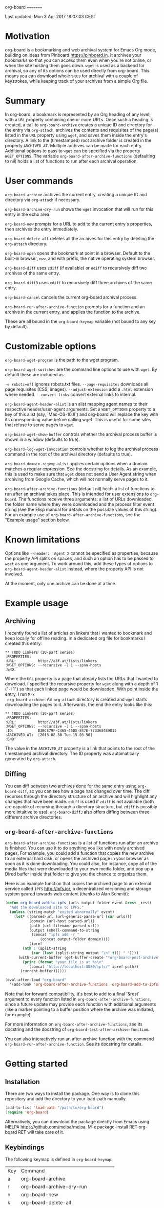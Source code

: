 org-board
=========

Last updated:  Mon  3 Apr 2017 18:07:03 CEST


* Motivation

 org-board is a bookmarking and web archival system for Emacs Org
 mode, building on ideas from Pinboard <https://pinboard.in>.  It
 archives your bookmarks so that you can access them even when
 you're not online, or when the site hosting them goes down.
 ~wget~ is used as a backend for archival, so any of its options
 can be used directly from org-board.  This means you can download
 whole sites for archival with a couple of keystrokes, while
 keeping track of your archives from a simple Org file.

* Summary

 In org-board, a bookmark is represented by an Org heading of any
 level, with a ~URL~ property containing one or more URLs.  Once
 such a heading is created, a call to ~org-board-archive~ creates a
 unique ID and directory for the entry via ~org-attach~, archives
 the contents and requisites of the page(s) listed in the ~URL~
 property using ~wget~, and saves them inside the entry's
 directory.  A link to the (timestamped) root archive folder is
 created in the property ~ARCHIVED_AT~.  Multiple archives can be
 made for each entry.  Additional options to pass to ~wget~ can be
 specified via the property ~WGET_OPTIONS~.  The variable
 ~org-board-after-archive-functions~ (defaulting to nil) holds a
 list of functions to run after each archival operation.

* User commands

 ~org-board-archive~ archives the current entry, creating a unique
   ID and directory via ~org-attach~ if necessary.

 ~org-board-archive-dry-run~ shows the ~wget~ invocation that will
   run for this entry in the echo area.

 ~org-board-new~ prompts for a URL to add to the current entry's
   properties, then archives the entry immediately.

 ~org-board-delete-all~ deletes all the archives for this entry by
   deleting the ~org-attach~ directory.

 ~org-board-open~ opens the bookmark at point in a browser.
   Default to the built-in browser, ~eww~, and with prefix, the
   native operating system browser.

 ~org-board-diff~ uses ~zdiff~ (if available) or ~ediff~ to
   recursively diff two archives of the same entry.

 ~org-board-diff3~ uses ~ediff~ to recursively diff three archives
   of the same entry.

 ~org-board-cancel~ cancels the current org-board archival process.

 ~org-board-run-after-archive-function~ prompts for a function and
   an archive in the current entry, and applies the function to the
   archive.

 These are all bound in the ~org-board-keymap~ variable (not bound
 to any key by default).

* Customizable options

 ~org-board-wget-program~ is the path to the wget program.

 ~org-board-wget-switches~ are the command line options to use with
 ~wget~.  By default these are included as:

   ~-e robots=off~      ignores robots.txt files.
   ~--page-requisites~  downloads all page requisites (CSS, images).
   ~--adjust-extension~ add a ~.html~ extension where needed.
   ~--convert-links~    convert external links to internal.

 ~org-board-agent-header-alist~ is an alist mapping agent names to
 their respective header/user-agent arguments.  Set a
 ~WGET_OPTIONS~ property to a key of this alist (say,
 `Mac-OS-10.8') and org-board will replace the key with its
 corresponding value before calling wget. This is useful for some
 sites that refuse to serve pages to ~wget~.

 ~org-board-wget-show-buffer~ controls whether the archival process
 buffer is shown in a window (defaults to true).

 ~org-board-log-wget-invocation~ controls whether to log the
 archival process command in the root of the archival directory
 (defaults to true).

 ~org-board-domain-regexp-alist~ applies certain options when a
 domain matches a regular expression.  See the docstring for
 details.  As an example, this is used to make sure that ~wget~
 does not send a User Agent string when archiving from Google
 Cache, which will not normally serve pages to it.

 ~org-board-after-archive-functions~ (default nil) holds a list of
 functions to run after an archival takes place.  This is intended
 for user extensions to ~org-board~.  The functions receive three
 arguments: a list of URLs downloaded, the folder name where they
 were downloaded and the process filter event string (see the Elisp
 manual for details on the possible values of this string).  For an
 example use of ~org-board-after-archive-functions~, see the
 "Example usage" section below.

* Known limitations

 Options like ~--header: 'Agent X~ cannot be specified as
 properties, because the property API splits on spaces, and such an
 option has to be passed to ~wget~ as one argument.  To work around
 this, add these types of options to ~org-board-agent-header-alist~
 instead, where the property API is not involved.

 At the moment, only one archive can be done at a time.

* Example usage

** Archiving

 I recently found a list of articles on linkers that I wanted to
 bookmark and keep locally for offline reading.  In a dedicated org
 file for bookmarks I created this entry:

#+BEGIN_EXAMPLE
 ** TODO Linkers (20-part series)
 :PROPERTIES:
 :URL:          http://a3f.at/lists/linkers
 :WGET_OPTIONS: --recursive -l 1 --span-hosts
 :END:
#+END_EXAMPLE

 Where the ~URL~ property is a page that already lists the URLs
 that I wanted to download.  I specified the recursive property for
 ~wget~ along with a depth of 1 ("-l 1") so that each linked page
 would be downloaded.  With point inside the entry, I run ~M-x
 org-board-archive~.  An ~org-attach~ directory is created and
 ~wget~ starts downloading the pages to it.  Afterwards, the end
 the entry looks like this:

#+BEGIN_EXAMPLE
 ** TODO Linkers (20-part series)
 :PROPERTIES:
 :URL:          http://a3f.at/lists/linkers
 :WGET_OPTIONS: --recursive -l 1 --span-hosts
 :ID:           D3BCE79F-C465-45D5-847E-7733684B9812
 :ARCHIVED_AT:  [2016-08-30-Tue-15-03-56]
 :END:
#+END_EXAMPLE

 The value in the ~ARCHIVED_AT~ property is a link that points to
 the root of the timestamped archival directory.  The ID property
 was automatically generated by ~org-attach~.

** Diffing

 You can diff between two archives done for the same entry using
 ~org-board-diff~, so you can see how a page has changed over time.
 The diff recurses through the directory structure of an archive
 and will highlight any changes that have been made.  ~ediff~ is
 used if ~zdiff~ is not available (both are capable of recursing
 through a directory structure, but ~zdiff~ is possibly more
 intuitive to use).  ~org-board-diff3~ also offers diffing between
 three different archive directories.

** ~org-board-after-archive-functions~

 ~org-board-after-archive-functions~ is a list of functions run
 after an archive is finished.  You can use it to do anything you
 like with newly archived pages.  For example, you could add a
 function that copies the new archive to an external hard disk, or
 opens the archived page in your browser as soon as it is done
 downloading.  You could also, for instance, copy all of the media
 files that were downloaded to your own media folder, and pop up a
 Dired buffer inside that folder to give you the chance to
 organize them.

 Here is an example function that copies the archived page to an
 external service called ~IPFS~ <http://ipfs.io/>, a decentralized
 versioning and storage system geared towards web content (thanks
 to Alan Schmitt):

#+BEGIN_SRC emacs-lisp
 (defun org-board-add-to-ipfs (urls output-folder event &rest _rest)
   "Add the downloaded site to IPFS."
   (unless (string-match "exited abnormally" event)
     (let* ((parsed-url (url-generic-parse-url (car urls)))
            (domain (url-host parsed-url))
            (path (url-filename parsed-url))
            (output (shell-command-to-string
 		     (concat "ipfs add -r "
 			     (concat output-folder domain))))
            (ipref
 	     (nth 1 (split-string
 		     (car (last (split-string output "\n" t))) " "))))
       (with-current-buffer (get-buffer-create "*org-board-post-archive*")
         (princ (format "your file is at %s\n"
 			(concat "http://localhost:8080/ipfs/" ipref path))
 		(current-buffer))))))

 (eval-after-load "org-board"
   '(add-hook 'org-board-after-archive-functions 'org-board-add-to-ipfs))
#+END_SRC

 Note that for forward compatibility, it's best to add to a final
 `&rest' argument to every function listed in
 ~org-board-after-archive-functions~, since a future update may
 provide each function with additional arguments (like a marker
 pointing to a buffer position where the archive was initiated, for
 example).

 For more information on ~org-board-after-archive-functions~, see
 its docstring and the docstring of
 ~org-board-test-after-archive-function~.

 You can also interactively run an after-archive function with the
 command ~org-board-run-after-archive-function~.  See its docstring
 for details.


* Getting started

** Installation

 There are two ways to install the package.  One way is to clone
 this repository and add the directory to your load-path manually.

#+BEGIN_SRC emacs-lisp
 (add-to-list 'load-path "/path/to/org-board")
 (require 'org-board)
#+END_SRC

 Alternatively, you can download the package directly from Emacs
 using MELPA <https://github.com/melpa/melpa>.  M-x
 package-install RET org-board RET will take care of it.

** Keybindings

 The following keymap is defined in ~org-board-keymap~:

 | Key | Command                              |
 | a   | org-board-archive                    |
 | r   | org-board-archive-dry-run            |
 | n   | org-board-new                        |
 | k   | org-board-delete-all                 |
 | o   | org-board-open                       |
 | d   | org-board-diff                       |
 | 3   | org-board-diff3                      |
 | c   | org-board-cancel                     |
 | x   | org-board-run-after-archive-function |
 | O   | org-attach-reveal-in-emacs           |
 | ?   | Show help for this keymap.           |

 To install the keymap give it a prefix key, e.g.:

#+BEGIN_SRC emacs-lisp
 (global-set-key (kbd "C-c o") org-board-keymap)
#+END_SRC

 Then typing `C-c o a' would run ~org-board-archive~, for example.

* Miscellaneous

 The location of ~wget~ should be picked up automatically from the
 ~PATH~ environment variable.  If it is not, then the variable
 ~org-board-wget-program~ can be customized.

 Other options are already set so that archiving bookmarks is done
 pretty much automatically.  With no ~WGET_OPTIONS~ specified, by
 default ~org-board-archive~ will just download the page and its
 requisites (images and CSS), and nothing else.

** Support for org-capture from Firefox (thanks to Alan Schmitt):

 On the Firefox side, install org-capture from here:

   http://chadok.info/firefox-org-capture/

 Alternatively, you can do it manually by following the
 instructions here:

   http://weblog.zamazal.org/org-mode-firefox/
     (in the “The advanced way” section)

 When org-capture is installed, add `(require 'org-protocol)' to
 your init file (`~/.emacs').

 Then create a capture template like this:

#+BEGIN_SRC emacs-lisp
   (setq org-board-capture-file "my-org-board.org")

   (setq org-capture-templates
         `(...
           ("c" "capture through org protocol" entry
             (file+headline ,org-board-capture-file "Unsorted")
             "* %?%:description\n:PROPERTIES:\n:URL: %:link\n:END:\n\n Added %U")
           ...))
#+END_SRC

 And add a hook to ~org-capture-before-finalize-hook~:

#+BEGIN_SRC emacs-lisp
   (defun do-org-board-dl-hook ()
     (when (equal (buffer-name)
             (concat "CAPTURE-" org-board-capture-file))
       (org-board-archive)))

   (add-hook 'org-capture-before-finalize-hook 'do-org-board-dl-hook)
#+END_SRC

* Acknowledgements

 Thanks to Alan Schmitt for the code to combine ~org-board~ and
 ~org-capture~, and for the example function used in the
 documentation of ~org-board-after-archive-functions~ above.

